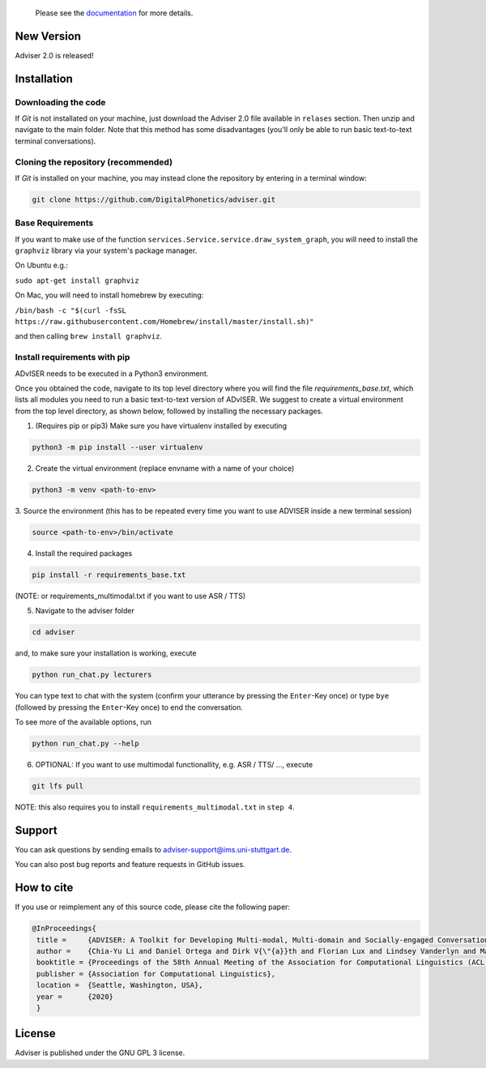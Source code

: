   Please see the `documentation <https://digitalphonetics.github.io/adviser/>`_ for more details.

New Version
===========
Adviser 2.0 is released! 

Installation
============

Downloading the code
--------------------

If `Git` is not installated on your machine, just download the Adviser 2.0 file available in ``relases`` section. Then unzip and navigate to the main folder.
Note that this method has some disadvantages (you'll only be able to run basic text-to-text terminal conversations).

Cloning the repository (recommended)
------------------------------------

If `Git` is installed on your machine, you may instead clone the repository by entering in a terminal window:

.. code-block:: bash

    git clone https://github.com/DigitalPhonetics/adviser.git

Base Requirements
-----------------

If you want to make use of the function ``services.Service.service.draw_system_graph``,
you will need to install the ``graphviz`` library via your system's package manager.

On Ubuntu e.g.:

``sudo apt-get install graphviz``

On Mac, you will need to install homebrew by executing:

``/bin/bash -c "$(curl -fsSL https://raw.githubusercontent.com/Homebrew/install/master/install.sh)"``

and then calling ``brew install graphviz``.

Install requirements with pip
------------------------------

ADvISER needs to be executed in a Python3 environment.

Once you obtained the code, navigate to its top level directory where you will find the file
`requirements_base.txt`, which lists all modules you need to run a basic text-to-text version of ADvISER. We suggest to create a
virtual environment from the top level directory, as shown below, followed by installing the necessary packages.


1. (Requires pip or pip3) Make sure you have virtualenv installed by executing

.. code-block:: bash

    python3 -m pip install --user virtualenv

2. Create the virtual environment (replace envname with a name of your choice)

.. code-block:: bash

    python3 -m venv <path-to-env>

3. Source the environment (this has to be repeated every time you want to use ADVISER inside a
new terminal session)

.. code-block:: bash

    source <path-to-env>/bin/activate

4. Install the required packages

.. code-block:: bash

    pip install -r requirements_base.txt 
 
(NOTE: or requirements_multimodal.txt if you want to use ASR / TTS)


5. Navigate to the adviser folder

.. code-block:: bash

    cd adviser

and, to make sure your installation is working, execute


.. code-block:: bash

    python run_chat.py lecturers
    
You can type text to chat with the system (confirm your utterance by pressing the ``Enter``-Key once) or type ``bye`` (followed by pressing the ``Enter``-Key once) to end the conversation.

To see more of the available options, run

.. code-block:: bash

    python run_chat.py --help


6. OPTIONAL: If you want to use multimodal functionallity, e.g. ASR / TTS/ ..., execute

.. code-block:: bash

    git lfs pull
   
NOTE: this also requires you to install ``requirements_multimodal.txt`` in ``step 4``.


Support
=======
You can ask questions by sending emails to adviser-support@ims.uni-stuttgart.de.

You can also post bug reports and feature requests in GitHub issues.

.. _home:how_to_cite:

How to cite
===========
If you use or reimplement any of this source code, please cite the following paper:

.. code-block:: bibtex

   @InProceedings{
    title =     {ADVISER: A Toolkit for Developing Multi-modal, Multi-domain and Socially-engaged Conversational Agents},
    author =    {Chia-Yu Li and Daniel Ortega and Dirk V{\"{a}}th and Florian Lux and Lindsey Vanderlyn and Maximilian Schmidt and Michael Neumann and Moritz V{\"{o}}lkel and Pavel Denisov and Sabrina Jenne and Zorica Karacevic and Ngoc Thang Vu},
    booktitle = {Proceedings of the 58th Annual Meeting of the Association for Computational Linguistics (ACL 2020) - System Demonstrations},
    publisher = {Association for Computational Linguistics},
    location =  {Seattle, Washington, USA},
    year =      {2020}
    }

License
=======
Adviser is published under the GNU GPL 3 license.

